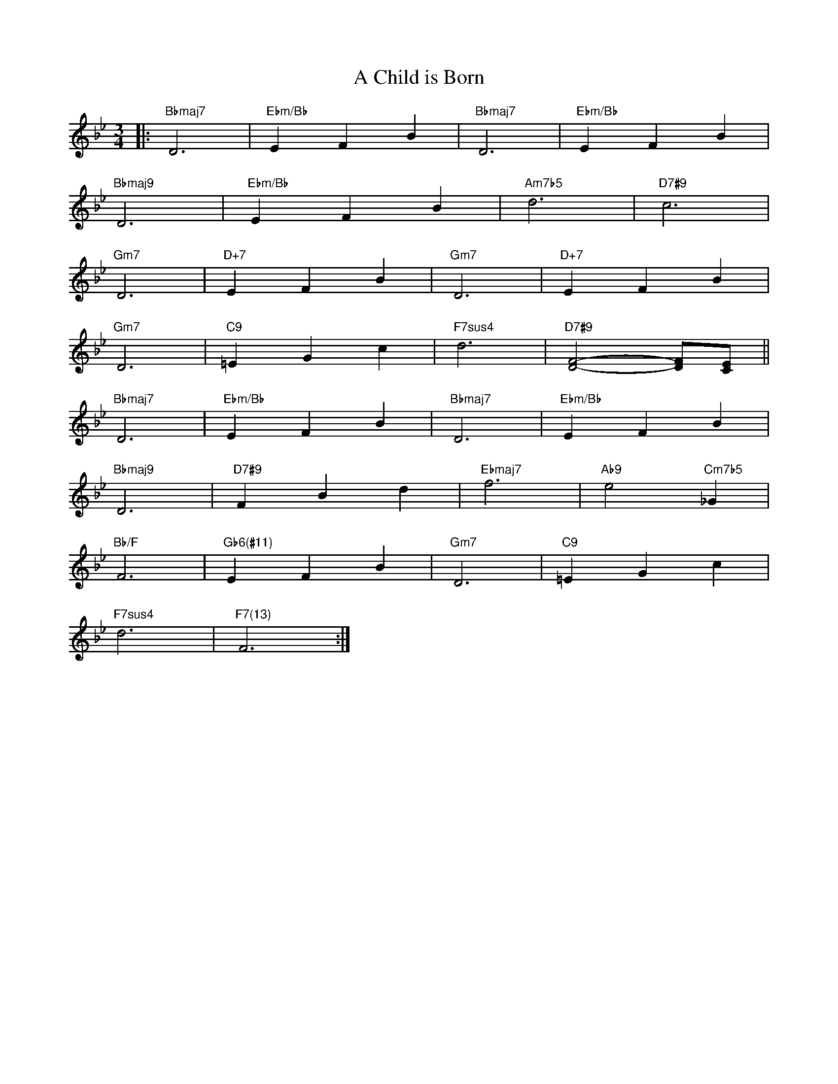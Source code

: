 X: 1
T: A Child is Born
M: 3/4
L: 1/4
K: Bb
|:"Bbmaj7"D3|"Ebm/Bb"EFB|"Bbmaj7"D3|"Ebm/Bb"EFB|
"Bbmaj9"D3|"Ebm/Bb"EFB|"Am7b5"d3|"D7#9"c3|
"Gm7"D3|"D+7"EFB|"Gm7"D3|"D+7"EFB|
"Gm7"D3|"C9"=EGc|"F7sus4"d3|"D7#9"[DF]2-[DF]/[CE]/||
"Bbmaj7"D3|"Ebm/Bb"EFB|"Bbmaj7"D3|"Ebm/Bb"EFB|
"Bbmaj9"D3|"D7#9"FBd|"Ebmaj7"f3|"Ab9"e2"Cm7b5"_G|
"Bb/F"F3|"Gb6(#11)"EFB|"Gm7"D3|"C9"=EGc|
"F7sus4"d3|"F7(13)"F3:|
